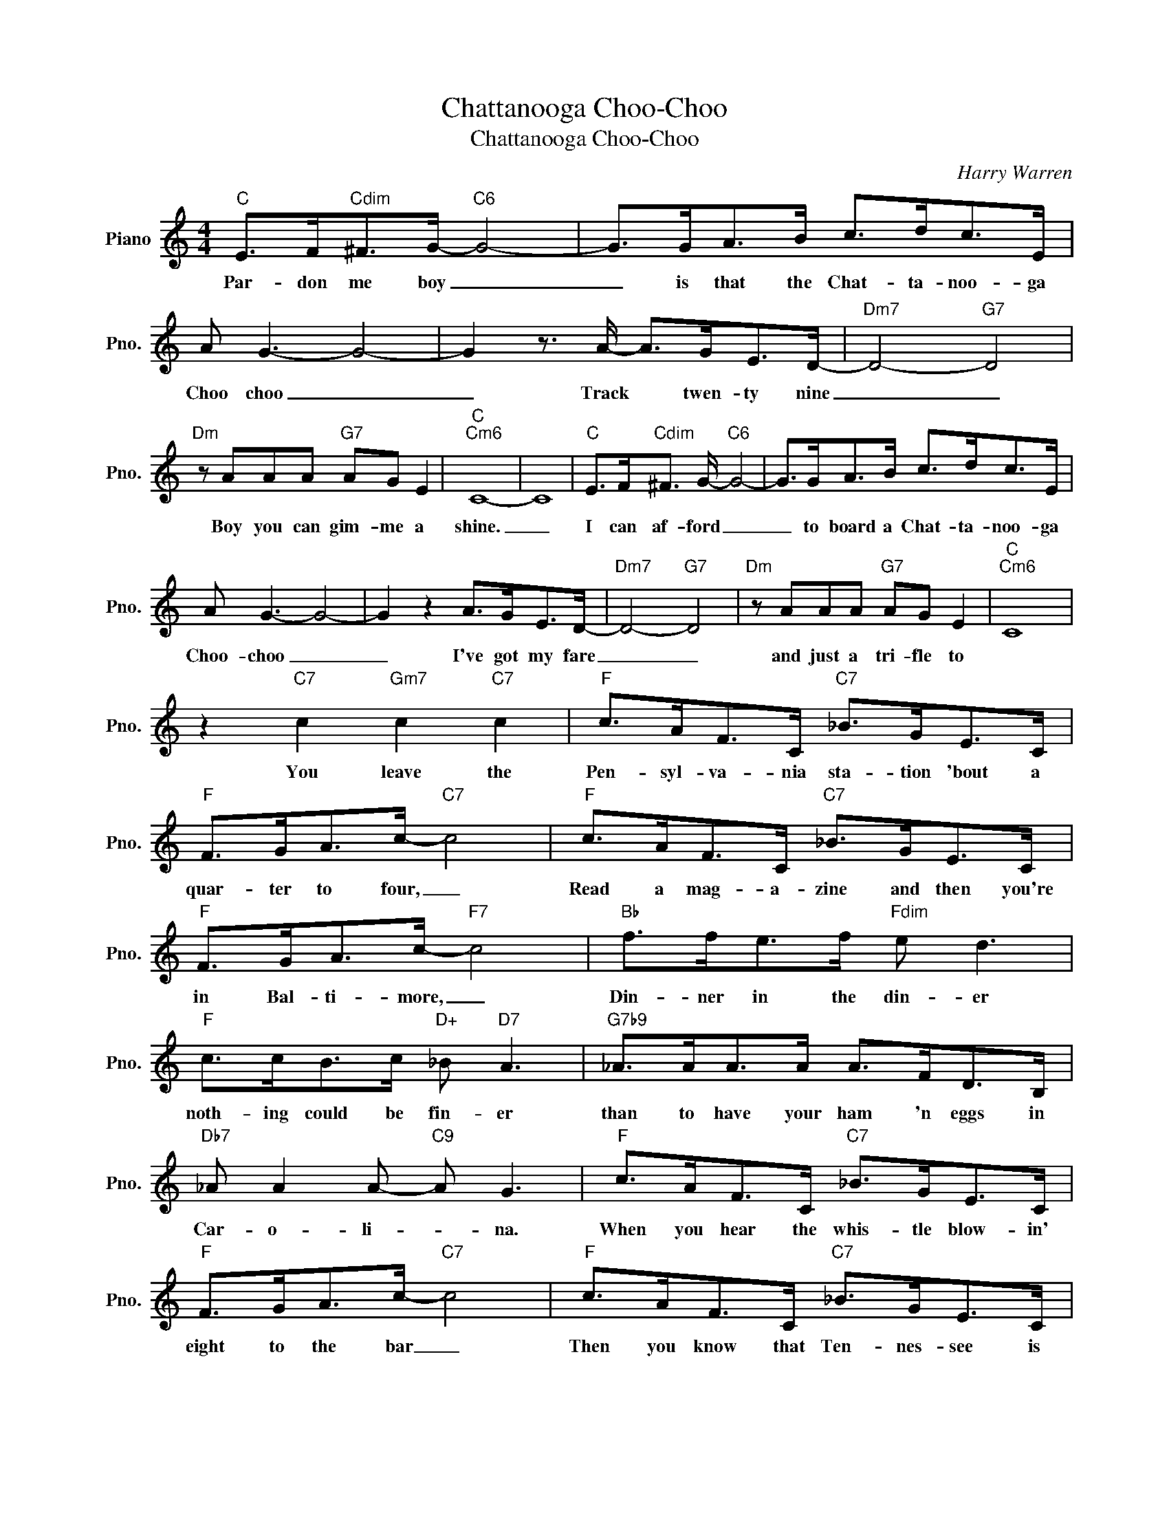 X:1
T:Chattanooga Choo-Choo
T:Chattanooga Choo-Choo
C:Harry Warren
Z:All Rights Reserved
L:1/8
M:4/4
K:C
V:1 treble nm="Piano" snm="Pno."
%%MIDI program 0
%%MIDI control 7 100
%%MIDI control 10 64
V:1
"C" E>F"Cdim"^F>G-"C6" G4- | G>GA>B c>dc>E | A G3- G4- | G2 z3/2 A/- A>GE>D- |"Dm7" D4-"G7" D4 | %5
w: Par- don me boy _|_ is that the Chat- ta- noo- ga|Choo choo _|_ Track * twen- ty nine|_ _|
"Dm" z AAA"G7" AG E2 |"C""Cm6" C8- | C8 |"C" E>F"Cdim"^F3/2 G/-"C6" G4- | G>GA>B c>dc>E | %10
w: Boy you can gim- me a|shine.|_|I can af- ford _|_ to board a Chat- ta- noo- ga|
 A G3- G4- | G2 z2 A>GE>D- |"Dm7" D4-"G7" D4 |"Dm" z AAA"G7" AG E2 |"C""Cm6" C8 | %15
w: Choo- choo _|_ I've got my fare|_ _|and just a tri- fle to||
 z2"C7" c2"Gm7" c2"C7" c2 |"F" c>AF>C"C7" _B>GE>C |"F" F>GA>c-"C7" c4 |"F" c>AF>C"C7" _B>GE>C | %19
w: You leave the|Pen- syl- va- nia sta- tion 'bout a|quar- ter to four, _|Read a mag- a- zine and then you're|
"F" F>GA>c-"F7" c4 |"Bb" f>fe>f"Fdim" e d3 |"F" c>cB>c"D+" _B"D7" A3 |"G7b9" _A>AA>A A>FD>B, | %23
w: in Bal- ti- more, _|Din- ner in the din- er|noth- ing could be fin- er|than to have your ham 'n eggs in|
"Db7" _A A2 A-"C9" A G3 |"F" c>AF>C"C7" _B>GE>C |"F" F>GA>c-"C7" c4 |"F" c>AF>C"C7" _B>GE>C | %27
w: Car- o- li- * na.|When you hear the whis- tle blow- in'|eight to the bar _|Then you know that Ten- nes- see is|
"F" F>GA>c-"F7" c4 |"Bb" f>fe>f"Fdim" e d3 |"F" c>cB>c"D+" _B"D7" A3 |"G7b9" _A A2 A- A>F D>B, | %31
w: not ver- y far _|Shov el all the coal in|got- ta keep it roll- in'|Woo, Woo, Chat- * ta- noo- ga|
 (_A>F)"C7"G>(F-"F" F2"G7" G2) |"C" E>F"Cdim"^F3/2 G/-"C6" G4- | G>GA>B c>dc>E | A G3- G4- | %35
w: there * you are _ _|There's gon- na be _|_ a cer- tain par- ty at the|sta- tion _|
 G2 z2 A>GE>D- |"Dm7" D4-"G7" D4 |"Dm7" z AAA"G7" AG E2 |"C""Cm6" C8- | C8 | %40
w: _ Sat- in and lace|_ _|I used to call fun- ny|face.|_|
"C" E>F"Cdim"^F>G-"C6" G4- | G>GA>B"C7" c>dc>A |"F6" G F2 c- c4- |"Ab7" c6"D7b5" d2 | %44
w: She's gon- na cry _|_ un til I tell her that I'll|nev- er roam _|_ so|
"C" e>_ed>c"Am7" =e c3 |"D7" e2 c2"G7" e>_e d2 |"C" c8- | c6 z2 |] %48
w: Chat- ta- noo- ga Choo- Choo|won't you choo- choo me|||

